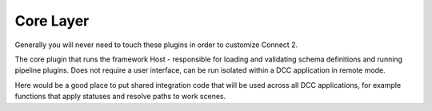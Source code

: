 ==========
Core Layer
==========


Generally you will never need to touch these plugins in order to customize Connect 2.

.. autosummary::
   :toctree: generated

   ftrack-connect-pipeline

The core plugin that runs the framework Host - responsible for loading and validating schema definitions and running pipeline plugins. Does not require a user interface, can be run isolated within a DCC application in remote mode.

Here would be a good place to put shared integration code that will be used across all DCC applications, for example functions that apply statuses and resolve paths to work scenes.
